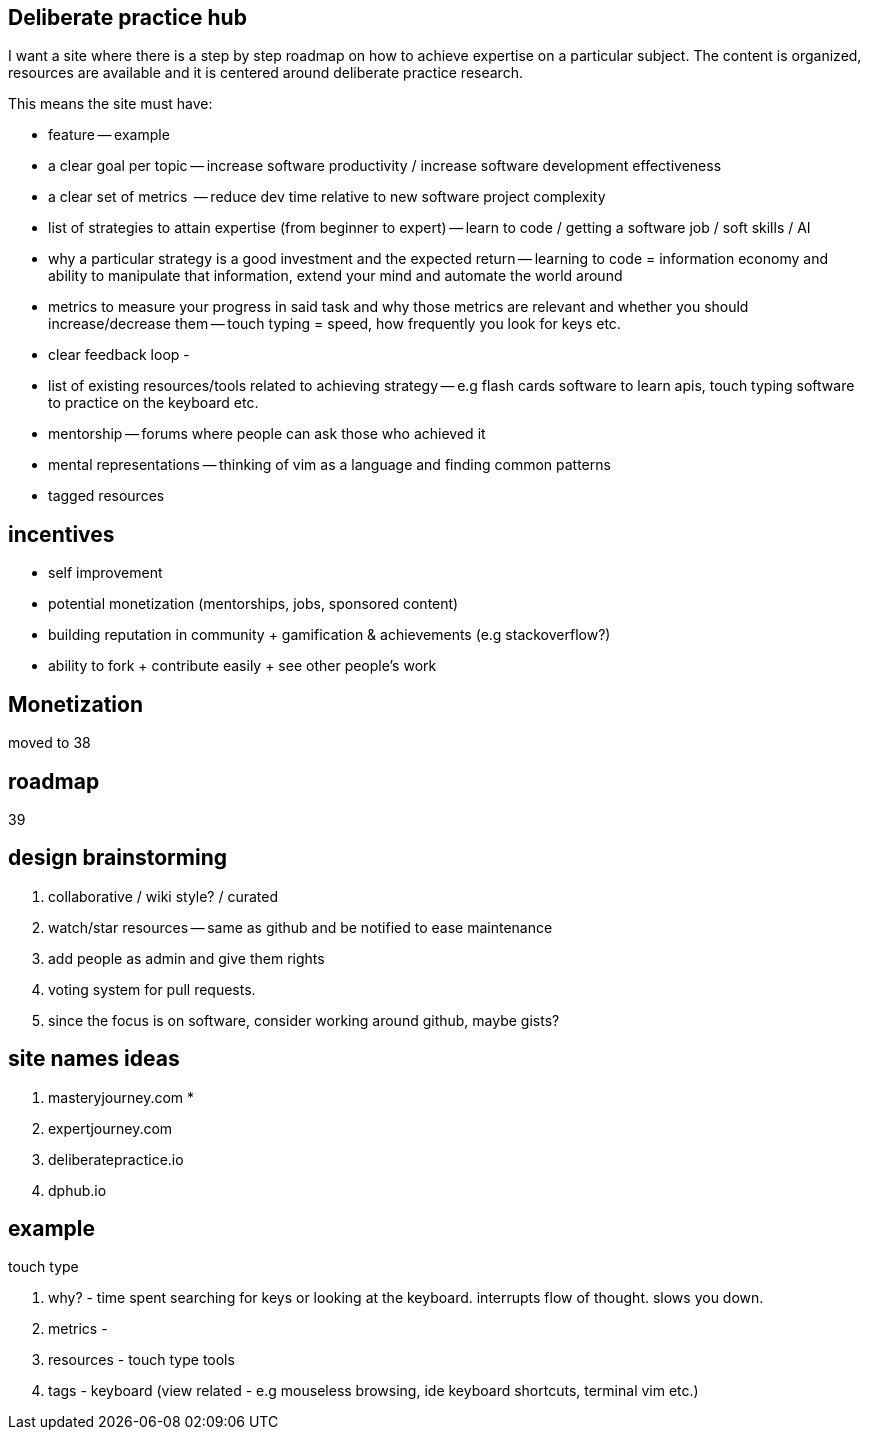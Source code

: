 == Deliberate practice hub

I want a site where there is a step by step roadmap on how to achieve expertise on a particular subject. 
The content is organized, resources are available and it is centered around deliberate practice research.


This means the site must have:

- feature -- example
- a clear goal per topic -- increase software productivity / increase software development effectiveness  
- a clear set of metrics  -- reduce dev time relative to new software project complexity 
- list of strategies to attain expertise (from beginner to expert) -- learn to code / getting a software job / soft skills / AI
- why a particular strategy is a good investment and the expected return -- learning to code = information economy and ability to manipulate that information, extend your mind and automate the world around 
- metrics to measure your progress in said task and why those metrics are relevant and whether you should increase/decrease them -- touch typing = speed, how frequently you look for keys etc.
- clear feedback loop - 
- list of existing resources/tools related to achieving strategy -- e.g flash cards software to learn apis, touch typing software to practice on the keyboard etc.
- mentorship -- forums where people can ask those who achieved it 
- mental representations -- thinking of vim as a language and finding common patterns
- tagged resources


== incentives

- self improvement 
- potential monetization (mentorships, jobs, sponsored content)
- building reputation in community + gamification & achievements (e.g stackoverflow?)
- ability to fork + contribute easily + see other people's work


== Monetization

moved to 38


== roadmap

39

== design brainstorming

. collaborative / wiki style? / curated
. watch/star resources -- same as github and be notified to ease maintenance
. add people as admin and give them rights
. voting system for pull requests.
. since the focus is on software, consider working around github, maybe gists?


== site names ideas

. masteryjourney.com *
. expertjourney.com
. deliberatepractice.io
. dphub.io

== example

touch type

. why? - time spent searching for keys or looking at the keyboard. interrupts flow of thought. slows you down. 
. metrics -
. resources - touch type tools
. tags - keyboard (view related - e.g mouseless browsing, ide keyboard shortcuts, terminal vim etc.)


